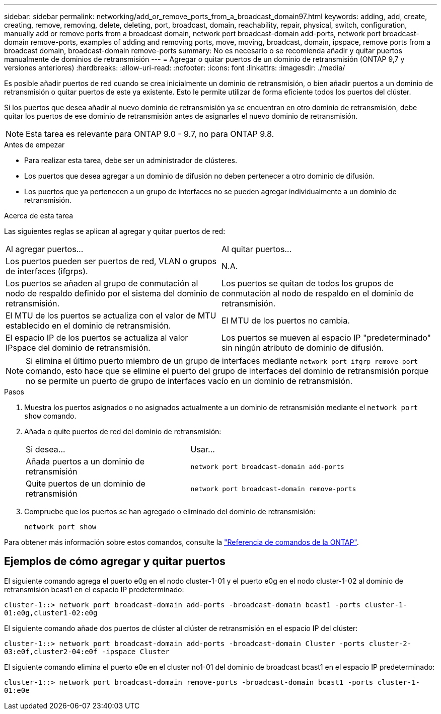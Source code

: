 ---
sidebar: sidebar 
permalink: networking/add_or_remove_ports_from_a_broadcast_domain97.html 
keywords: adding, add, create, creating, remove, removing, delete, deleting, port, broadcast, domain, reachability, repair, physical, switch, configuration, manually add or remove ports from a broadcast domain, network port broadcast-domain add-ports, network port broadcast-domain remove-ports, examples of adding and removing ports, move, moving, broadcast, domain, ipspace, remove ports from a broadcast domain, broadcast-domain remove-ports 
summary: No es necesario o se recomienda añadir y quitar puertos manualmente de dominios de retransmisión 
---
= Agregar o quitar puertos de un dominio de retransmisión (ONTAP 9,7 y versiones anteriores)
:hardbreaks:
:allow-uri-read: 
:nofooter: 
:icons: font
:linkattrs: 
:imagesdir: ./media/


[role="lead"]
Es posible añadir puertos de red cuando se crea inicialmente un dominio de retransmisión, o bien añadir puertos a un dominio de retransmisión o quitar puertos de este ya existente. Esto le permite utilizar de forma eficiente todos los puertos del clúster.

Si los puertos que desea añadir al nuevo dominio de retransmisión ya se encuentran en otro dominio de retransmisión, debe quitar los puertos de ese dominio de retransmisión antes de asignarles el nuevo dominio de retransmisión.


NOTE: Esta tarea es relevante para ONTAP 9.0 - 9.7, no para ONTAP 9.8.

.Antes de empezar
* Para realizar esta tarea, debe ser un administrador de clústeres.
* Los puertos que desea agregar a un dominio de difusión no deben pertenecer a otro dominio de difusión.
* Los puertos que ya pertenecen a un grupo de interfaces no se pueden agregar individualmente a un dominio de retransmisión.


.Acerca de esta tarea
Las siguientes reglas se aplican al agregar y quitar puertos de red:

|===


| Al agregar puertos... | Al quitar puertos... 


| Los puertos pueden ser puertos de red, VLAN o grupos de interfaces (ifgrps). | N.A. 


| Los puertos se añaden al grupo de conmutación al nodo de respaldo definido por el sistema del dominio de retransmisión. | Los puertos se quitan de todos los grupos de conmutación al nodo de respaldo en el dominio de retransmisión. 


| El MTU de los puertos se actualiza con el valor de MTU establecido en el dominio de retransmisión. | El MTU de los puertos no cambia. 


| El espacio IP de los puertos se actualiza al valor IPspace del dominio de retransmisión. | Los puertos se mueven al espacio IP "predeterminado" sin ningún atributo de dominio de difusión. 
|===

NOTE: Si elimina el último puerto miembro de un grupo de interfaces mediante `network port ifgrp remove-port` comando, esto hace que se elimine el puerto del grupo de interfaces del dominio de retransmisión porque no se permite un puerto de grupo de interfaces vacío en un dominio de retransmisión.

.Pasos
. Muestra los puertos asignados o no asignados actualmente a un dominio de retransmisión mediante el `network port show` comando.
. Añada o quite puertos de red del dominio de retransmisión:
+
[cols="40,60"]
|===


| Si desea... | Usar... 


 a| 
Añada puertos a un dominio de retransmisión
 a| 
`network port broadcast-domain add-ports`



 a| 
Quite puertos de un dominio de retransmisión
 a| 
`network port broadcast-domain remove-ports`

|===
. Compruebe que los puertos se han agregado o eliminado del dominio de retransmisión:
+
`network port show`



Para obtener más información sobre estos comandos, consulte la https://docs.netapp.com/us-en/ontap-cli["Referencia de comandos de la ONTAP"^].



== Ejemplos de cómo agregar y quitar puertos

El siguiente comando agrega el puerto e0g en el nodo cluster-1-01 y el puerto e0g en el nodo cluster-1-02 al dominio de retransmisión bcast1 en el espacio IP predeterminado:

`cluster-1::> network port broadcast-domain add-ports -broadcast-domain bcast1 -ports cluster-1-01:e0g,cluster1-02:e0g`

El siguiente comando añade dos puertos de clúster al clúster de retransmisión en el espacio IP del clúster:

`cluster-1::> network port broadcast-domain add-ports -broadcast-domain Cluster -ports cluster-2-03:e0f,cluster2-04:e0f -ipspace Cluster`

El siguiente comando elimina el puerto e0e en el cluster no1-01 del dominio de broadcast bcast1 en el espacio IP predeterminado:

`cluster-1::> network port broadcast-domain remove-ports -broadcast-domain bcast1 -ports cluster-1-01:e0e`

